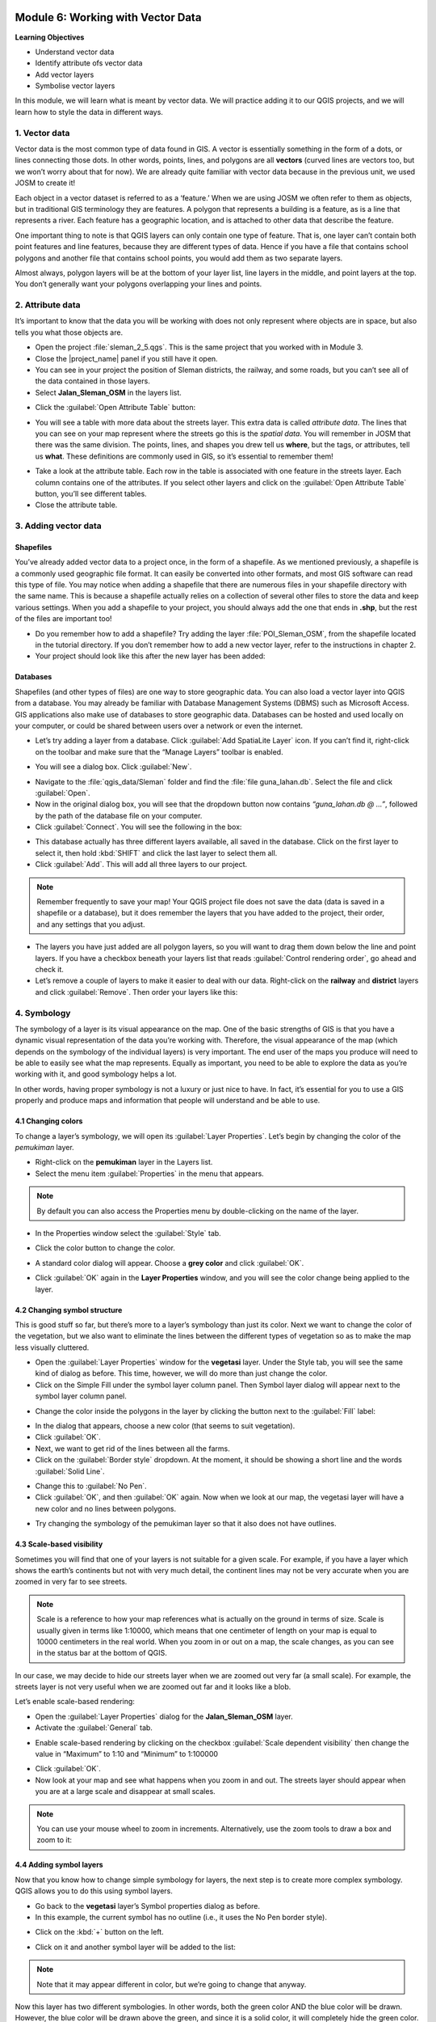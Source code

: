 .. image:: /static/training/beginner/qgis-inasafe/image7.*

..  _working-with-vector-data:

Module 6: Working with Vector Data
==================================

**Learning Objectives**

- Understand vector data
- Identify attribute ofs vector data
- Add vector layers
- Symbolise vector layers

In this module, we will learn what is meant by vector data.
We will practice adding it to our QGIS projects, and we will learn how to
style the data in different ways.


1. Vector data
--------------

Vector data is the most common type of data found in GIS.
A vector is essentially something in the form of a dots,
or lines connecting those dots.
In other words, points, lines, and polygons are all **vectors** (curved
lines are vectors too, but we won’t worry about that for now).
We are already quite familiar with vector data because in the previous unit,
we used JOSM to create it!

Each object in a vector dataset is referred to as a ‘feature.’
When we are using JOSM we often refer to them as objects,
but in traditional GIS terminology they are features.
A polygon that represents a building is a feature, as is a
line that represents a river.
Each feature has a geographic location, and is attached to other data that
describe the feature.

One important thing to note is that QGIS layers can only contain one type of
feature.
That is, one layer can’t contain both point features and line features,
because they are different types of data.
Hence if you have a file that contains school polygons and another file that
contains school points, you would add them as two separate layers.

Almost always, polygon layers will be at the bottom of your layer list, line
layers in the middle, and point layers at the top.
You don’t generally want your polygons overlapping your lines and points.

2. Attribute data
-----------------

It’s important to know that the data you will be working with does not only
represent where objects are in space, but also tells you what those objects are.

- Open the project :file:`sleman_2_5.qgs`.  This is the same project that you
  worked with in Module 3.
- Close the |project_name| panel if you still have it open.
- You can see in your project the position of Sleman districts, the railway,
  and some roads, but you can’t see all of the data contained in those layers.
- Select **Jalan_Sleman_OSM** in the layers list.

.. image:: /static/training/beginner/qgis-inasafe/image72.*
   :align: center

- Click the :guilabel:`Open Attribute Table` button:

.. image:: /static/training/beginner/qgis-inasafe/image40.*
   :align: center

- You will see a table with more data about the streets layer.
  This extra data is called *attribute data*.
  The lines that you can see on your map represent where the streets go this
  is the *spatial data*.
  You will remember in JOSM that there was the same division.
  The points, lines, and shapes you drew tell us **where**, but the tags,
  or attributes, tell us **what**.
  These definitions are commonly used in GIS, so it’s essential to remember
  them!

.. image:: /static/training/beginner/qgis-inasafe/image73.*
   :align: center

- Take a look at the attribute table.
  Each row in the table is associated with one feature in the streets layer.
  Each column contains one of the attributes.
  If you select other layers and click on the :guilabel:`Open Attribute
  Table` button, you’ll see different tables.
- Close the attribute table.

3. Adding vector data
---------------------

Shapefiles
..........

You’ve already added vector data to a project once, in the form of a shapefile.
As we mentioned previously, a shapefile is a commonly used geographic file
format.
It can easily be converted into other formats, and most GIS software can read
this type of file.
You may notice when adding a shapefile that there are numerous files in your
shapefile directory with the same name.
This is because a shapefile actually relies on a collection of several other
files to store the data and keep various settings.
When you add a shapefile to your project, you should always add the one that
ends in **.shp**, but the rest of the files are important too!

- Do you remember how to add a shapefile?
  Try adding the layer :file:`POI_Sleman_OSM`, from the shapefile located in
  the tutorial directory.
  If you don’t remember how to add a new vector layer,
  refer to the instructions in chapter 2.
- Your project should look like this after the new layer has been added:

.. image:: /static/training/beginner/qgis-inasafe/image74.*
   :align: center

Databases
.........

Shapefiles (and other types of files) are one way to store geographic data.
You can also load a vector layer into QGIS from a database.
You may already be familiar with Database Management Systems (DBMS) such as
Microsoft Access.
GIS applications also make use of databases to store geographic data.
Databases can be hosted and used locally on your computer,
or could be shared between users over a network or even the internet.

- Let’s try adding a layer from a database.
  Click :guilabel:`Add SpatiaLite Layer` icon.
  If you can’t find it, right-click on the toolbar and make sure that the
  “Manage Layers” toolbar is enabled.

.. image:: /static/training/beginner/qgis-inasafe/image75.*
   :align: center

- You will see a dialog box.
  Click :guilabel:`New`.

.. image:: /static/training/beginner/qgis-inasafe/image76.*
   :align: center

- Navigate to the :file:`qgis_data/Sleman` folder and find the
  :file:`file guna_lahan.db`.
  Select the file and click :guilabel:`Open`.
- Now in the original dialog box, you will see that the dropdown button now
  contains *“guna_lahan.db @ ...”*, followed by the path of the database file on
  your computer.
- Click :guilabel:`Connect`.
  You will see the following in the box:

.. image:: /static/training/beginner/qgis-inasafe/image77.*
   :align: center

- This database actually has three different layers available, all saved in the
  database.
  Click on the first layer to select it, then hold :kbd:`SHIFT` and click the
  last layer to select them all.
- Click :guilabel:`Add`.
  This will add all three layers to our project.

.. note:: Remember frequently to save your map!
    Your QGIS project file does not save the data (data is saved in a
    shapefile or a database), but it does remember the layers that you have
    added to the project, their order, and any settings that you adjust.

- The layers you have just added are all polygon layers, so you will want to
  drag them down below the line and point layers.
  If you have a checkbox beneath your layers list that reads
  :guilabel:`Control rendering order`, go ahead and check it.
- Let’s remove a couple of layers to make it easier to deal with our data.
  Right-click on the **railway** and **district** layers and click
  :guilabel:`Remove`.
  Then order your layers like this:

.. image:: /static/training/beginner/qgis-inasafe/image78.*
   :align: center

4. Symbology
------------

The symbology of a layer is its visual appearance on the map.
One of the basic strengths of GIS is that you have a dynamic visual
representation of the data you’re working with.
Therefore, the visual appearance of the map (which depends on the symbology
of the individual layers) is very important.
The end user of the maps you produce will need to be able to easily see what
the map represents.
Equally as important, you need to be able to explore the data as you’re
working with it, and good symbology helps a lot.

In other words, having proper symbology is not a luxury or just nice to have.
In fact, it’s essential for you to use a GIS properly and produce maps and
information that people will understand and be able to use.

4.1 Changing colors
...................

To change a layer’s symbology, we will open its :guilabel:`Layer Properties`.
Let’s begin by changing the color of the *pemukiman* layer.

- Right-click on the **pemukiman** layer in the Layers list.
- Select the menu item :guilabel:`Properties` in the menu that appears.

.. note:: By default you can also access the Properties menu by double-clicking
   on the name of the layer.

- In the Properties window select the :guilabel:`Style` tab.

.. image:: /static/training/beginner/qgis-inasafe/image79.*
   :align: center

- Click the color button to change the color.

.. image:: /static/training/beginner/qgis-inasafe/image80.*
   :align: center

- A standard color dialog will appear.
  Choose a **grey color** and click :guilabel:`OK`.

.. image:: /static/training/beginner/qgis-inasafe/image81.*
   :align: center

- Click :guilabel:`OK` again in the **Layer Properties** window, and you will
  see the color change being applied to the layer.

.. image:: /static/training/beginner/qgis-inasafe/image82.*
   :align: center

4.2 Changing symbol structure
.............................

This is good stuff so far, but there’s more to a layer’s symbology than just its
color.
Next we want to change the color of the vegetation,
but we also want to eliminate the lines between the different types of
vegetation so as to make the map less visually cluttered.

- Open the :guilabel:`Layer Properties` window for the **vegetasi** layer.
  Under the Style tab, you will see the same kind of dialog as before.
  This time, however, we will do more than just change the color.
- Click on the Simple Fill under the symbol layer column panel.
  Then Symbol layer dialog will appear next to the symbol layer column panel.

.. image:: /static/training/beginner/qgis-inasafe/image83.*
   :align: center

- Change the color inside the polygons in the layer by clicking the button next
  to the :guilabel:`Fill` label:

.. image:: /static/training/beginner/qgis-inasafe/image84.*
   :align: center

- In the dialog that appears, choose a new color (that seems to suit
  vegetation).
- Click :guilabel:`OK`.
- Next, we want to get rid of the lines between all the farms.

- Click on the :guilabel:`Border style` dropdown.
  At the moment, it should be showing a short line and the words
  :guilabel:`Solid Line`.

.. image:: /static/training/beginner/qgis-inasafe/image85.*
   :align: center

- Change this to :guilabel:`No Pen`.

- Click :guilabel:`OK`, and then :guilabel:`OK` again.
  Now when we look at our map, the vegetasi layer will have a new color and
  no lines between polygons.

.. image:: /static/training/beginner/qgis-inasafe/image86.*
   :align: center

- Try changing the symbology of the pemukiman layer so that it also does not
  have outlines.

4.3 Scale-based visibility
..........................

Sometimes you will find that one of your layers is not suitable for a given
scale.
For example, if you have a layer which shows the earth’s continents but not
with very much detail, the continent lines may not be very accurate when you
are zoomed in very far to see streets.

.. note::  Scale is a reference to how your map references what is actually on
   the ground in terms of size.
   Scale is usually given in terms like 1:10000, which means that one
   centimeter of length on your map is equal to 10000 centimeters in the real
   world.
   When you zoom in or out on a map, the scale changes,
   as you can see in the status bar at the bottom of QGIS.

In our case, we may decide to hide our streets layer when we are zoomed out very
far (a small scale).
For example, the streets layer is not very useful when we are zoomed out far
and it looks like a blob.


Let’s enable scale-based rendering:

- Open the :guilabel:`Layer Properties` dialog for the **Jalan_Sleman_OSM**
  layer.
- Activate the :guilabel:`General` tab.

.. image:: /static/training/beginner/qgis-inasafe/image87.*
   :align: center

- Enable scale-based rendering by clicking on the checkbox
  :guilabel:`Scale dependent visibility` then change the value in “Maximum” to
  1:10 and “Minimum” to 1:100000

.. image:: /static/training/beginner/qgis-inasafe/image88.*
   :align: center

- Click :guilabel:`OK`.
- Now look at your map and see what happens when you zoom in and out.
  The streets layer should appear when you are at a large scale and disappear
  at small scales.

.. note::  You can use your mouse wheel to zoom in increments.
   Alternatively, use the zoom tools to draw a box and zoom to it:

.. image:: /static/training/beginner/qgis-inasafe/image89.*
   :align: center

4.4 Adding symbol layers
........................

Now that you know how to change simple symbology for layers,
the next step is to create more complex symbology.
QGIS allows you to do this using symbol layers.

- Go back to the **vegetasi** layer’s Symbol properties dialog as before.
- In this example, the current symbol has no outline (i.e., it uses the No Pen
  border style).

.. image:: /static/training/beginner/qgis-inasafe/image90.*
   :align: center

- Click on the :kbd:`+` button on the left.

.. image:: /static/training/beginner/qgis-inasafe/image91.*
   :align: center

- Click on it and another symbol layer will be added to the list:

.. image:: /static/training/beginner/qgis-inasafe/image92.*
   :align: center

.. note:: Note that it may appear different in color, but we’re going to change
   that anyway.

Now this layer has two different symbologies.
In other words, both the green color AND the blue color will be drawn.
However, the blue color will be drawn above the green,
and since it is a solid color, it will completely hide the green color.
Let’s change it.

It’s important not to get confused between a map layer and a symbol layer.
A map layer is a vector (or raster) that has been loaded into the map.
A symbol layer is part of the symbol used to represent a map layer.
This course will usually refer to a map layer as just a layer,
but a symbol layer will always be called a symbol layer, to prevent confusion.

- Set the :guilabel:`Border style` to *No Pen*, as before.
- Change the fill style to something other than Solid or No brush.
  For example:

.. image:: /static/training/beginner/qgis-inasafe/image93.*
   :align: center

- Click :guilabel:`OK` and then :guilabel:`OK` and take a look at your layers
  new symbology.

.. image:: /static/training/beginner/qgis-inasafe/image94.*
   :align: center

- Now try it yourself.
  Add an additional symbology layer to the **Jalan_Sleman_OSM** layer.

    1) Give the thickness of the original layer a value of 2.0
    2) Give the thickness of the new symbology layer a value of 1.0

- This will result in your roads looking something like this:

.. image:: /static/training/beginner/qgis-inasafe/image95.*
   :align: center

- Our streets now appear to have an outline, but they seem disjointed, as if
  they don’t connect with each other.
  To prevent this from happening, you can enable symbol levels,
  which will control the order in which the different symbol layers are
  rendered.
- In the **Layer Properties** dialog, click on
  :menuselection:`Advanced ‣ Symbol levels...`:

.. image:: /static/training/beginner/qgis-inasafe/image96.*
   :align: center

- The Symbol Levels dialog will appear.
  Check the box next to :guilabel:`Enable symbol levels`.

.. image:: /static/training/beginner/qgis-inasafe/image97.*
   :align: center

- Your map will now look like this:

.. image:: /static/training/beginner/qgis-inasafe/image98.*
   :align: center

- When you’re done, you can save the symbol itself in QGIS so that you won’t
  have to do all this work again if you want to use the symbol again in the
  future.
  Save your current symbol style by clicking the :guilabel:`Save Style...`
  button under the Style tab of the Layer Properties dialog.

.. image:: /static/training/beginner/qgis-inasafe/image99.*
   :align: center

- Give your style file a name and save.
  You can load a previously saved style at any time by clicking the
  :guilabel:`Load Style ...` button.
  Before you change a style, keep in mind that any unsaved style you are
  replacing will be lost.
- Try to change the appearance of the streets layer again, so that the roads are
  dark gray or black, with a thin yellow outline, and a dashed white line
  running in the middle.

.. image:: /static/training/beginner/qgis-inasafe/image100.*
   :align: center

4.5 Classified symbology
........................

Symbol levels also work for classified layers (i.e., layers having multiple
symbols).
We will cover classification in the next chapter, but you can see how it
works here with roads.
By classifying various streets according to their type,
we can give them different symbologies and they will still appear to flow
into each other.

.. image:: /static/training/beginner/qgis-inasafe/image101.*
   :align: center

4.6 Symbol layer types
......................

In addition to setting fill colors and using predefined patterns, you can use
different symbol layer types entirely.
The only type we’ve been using up to now was the Simple Fill type.
The more advanced symbol layer types allow you to customize your symbols even
further.

Each type of vector (point, line and polygon) has its own set of symbol layer
types.
First we will look at the types available for points.

Vector points
^^^^^^^^^^^^^

- Change the symbol properties for the POI_Sleman_OSM layer:

.. image:: /static/training/beginner/qgis-inasafe/image102.*
   :align: center

- You can access the various symbol layer types by clicking a symbol layer (1)
  then clicking the dropdown box in the upper right corner (2)

.. image:: /static/training/beginner/qgis-inasafe/image103.*
   :align: center

- Investigate the various options available to you, and choose a symbol layer
  type other than the default Simple Marker.
- If in doubt, use an *Ellipse Marker*.
- Choose a *white outline* and *dark fill*, with a *symbol width of 2.00* and
  symbol *height of 4.00*.

.. image:: /static/training/beginner/qgis-inasafe/image104.*
   :align: center

.. image:: /static/training/beginner/qgis-inasafe/image105.*
   :align: center

Vector lines
^^^^^^^^^^^^

- To see the various symbology options for vector lines, open the **streets**
  :guilabel:`layer properties` and click on the dropdown box:

.. image:: /static/training/beginner/qgis-inasafe/image106.*
   :align: center

- Click on :guilabel:`Marker line`.

.. image:: /static/training/beginner/qgis-inasafe/image107.*
   :align: center

- Click :guilabel:`Simple Marker` on symbol layers (1)

.. image:: /static/training/beginner/qgis-inasafe/image108.*
   :align: center

- Change the symbol properties to match this dialog:

.. image:: /static/training/beginner/qgis-inasafe/image109.*
   :align: center

- Now, click on :guilabel:`Marker line` on symbol layers panel,
  then change the interval to 2.00:

.. image:: /static/training/beginner/qgis-inasafe/image110.*
   :align: center

- Your road should now look something like this:

.. image:: /static/training/beginner/qgis-inasafe/image112.*
   :align: center

Once you have applied the style, take a look at its results on the map.
If the dots not shown up, check the advanced setting and go back to Symbol
level.
Change the upper symbol layer to “2”.
Then click OK.
As you can see, these symbols change direction along with the road but don’t
always bend along with it.
This is useful for some purposes, but not for others.
If you prefer, you can change the symbol layer in question back to the way it
was before.

Vector polygons
^^^^^^^^^^^^^^^

- Now let’s change the symbol layer type for the **pemukiman** layer.
  Take a look at the dropdown menu as you’ve done for the point and line
  layers, and see what the various options can do.

.. image:: /static/training/beginner/qgis-inasafe/image113.*
   :align: center

- Feel free to play around with the various options.
  We will use the Point pattern fill with the following settings:

.. image:: /static/training/beginner/qgis-inasafe/image114.*
   :align: center

- Add a new symbol layer with a *normal Simple fill*.
- Make it *gray with no outlines*.
- Move it underneath the point pattern symbol layer with the
  :guilabel:`Move down` button:

.. image:: /static/training/beginner/qgis-inasafe/image115.*
   :align: center

- The symbol properties should look like this:

.. image:: /static/training/beginner/qgis-inasafe/image116.*
   :align: center

As a result, you have a textured symbol for the urban layer, with the added
benefit that you can change the size, shape and distance of the individual dots
that make up the texture.

